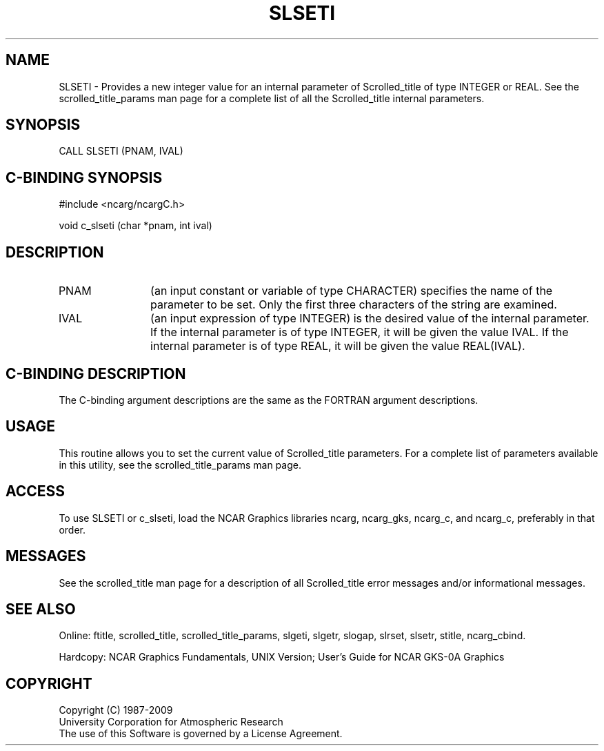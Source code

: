 .TH SLSETI 3NCARG "July 1995" UNIX "NCAR GRAPHICS"
.na
.nh
.SH NAME
SLSETI - 
Provides a new integer value for an internal parameter of Scrolled_title
of type INTEGER or REAL.
See the scrolled_title_params man page
for a complete list of all the
Scrolled_title internal parameters.
.SH SYNOPSIS
CALL SLSETI (PNAM, IVAL)
.SH C-BINDING SYNOPSIS
#include <ncarg/ncargC.h>
.sp
void c_slseti (char *pnam, int ival)
.SH DESCRIPTION 
.IP PNAM 12
(an input constant or variable of type CHARACTER) specifies the
name of the parameter to be set. Only the first three
characters of the string are examined.
.IP IVAL 12
(an input expression of type INTEGER) is the desired
value of the internal parameter. If the internal parameter is
of type INTEGER, it will be given the value IVAL.   If the internal
parameter is of type REAL, it will be given the value REAL(IVAL).
.SH C-BINDING DESCRIPTION
The C-binding argument descriptions are the same as the FORTRAN 
argument descriptions.
.SH USAGE
This routine allows you to set the current value of
Scrolled_title parameters.  For a complete list of parameters available
in this utility, see the scrolled_title_params man page.
.SH ACCESS
To use SLSETI or c_slseti, load the NCAR Graphics libraries ncarg, ncarg_gks,
ncarg_c, and ncarg_c, preferably in that order.
.SH MESSAGES
See the scrolled_title man page for a description of all Scrolled_title error
messages and/or informational messages.
.SH SEE ALSO
Online:
ftitle,
scrolled_title,
scrolled_title_params,
slgeti,
slgetr,
slogap,
slrset,
slsetr,
stitle,
ncarg_cbind.
.sp
Hardcopy:
NCAR Graphics Fundamentals, UNIX Version;
User's Guide for NCAR GKS-0A Graphics
.SH COPYRIGHT
Copyright (C) 1987-2009
.br
University Corporation for Atmospheric Research
.br
The use of this Software is governed by a License Agreement.
